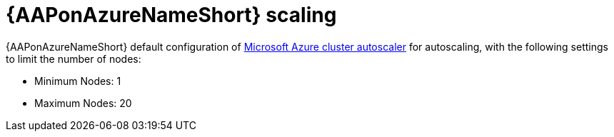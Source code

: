 [id="con-aap-azure-scaling_{context}"]

= {AAPonAzureNameShort} scaling

{AAPonAzureNameShort} default configuration of link:https://docs.microsoft.com/en-us/azure/aks/cluster-autoscaler#about-the-cluster-autoscaler[Microsoft Azure cluster autoscaler] for autoscaling, with the following settings to limit the number of nodes:

* Minimum Nodes: 1
* Maximum Nodes: 20


